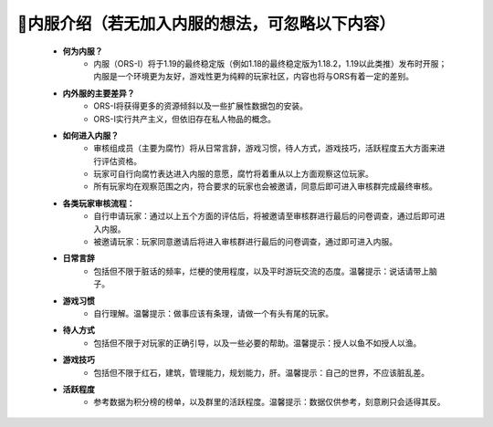 🗻内服介绍（若无加入内服的想法，可忽略以下内容）
=============================================
    * **何为内服？**
        * 内服（ORS-I）将于1.19的最终稳定版（例如1.18的最终稳定版为1.18.2，1.19以此类推）发布时开服；内服是一个环境更为友好，游戏性更为纯粹的玩家社区，内容也将与ORS有着一定的差别。
    * **内外服的主要差异？**
        * ORS-I将获得更多的资源倾斜以及一些扩展性数据包的安装。
        * ORS-I实行共产主义，但依旧存在私人物品的概念。
    * **如何进入内服？**
        * 审核组成员（主要为腐竹）将从日常言辞，游戏习惯，待人方式，游戏技巧，活跃程度五大方面来进行评估资格。
        * 玩家可自行向腐竹表达进入内服的意愿，腐竹将着重从以上方面观察这位玩家。
        * 所有玩家均在观察范围之内，符合要求的玩家也会被邀请，同意后即可进入审核群完成最终审核。
    * **各类玩家审核流程：**
        * 自行申请玩家：通过以上五个方面的评估后，将被邀请至审核群进行最后的问卷调查，通过后即可进入内服。
        * 被邀请玩家：玩家同意邀请后将进入审核群进行最后的问卷调查，通过即可进入内服。
    * **日常言辞**
        * 包括但不限于脏话的频率，烂梗的使用程度，以及平时游玩交流的态度。温馨提示：说话请带上脑子。
    * **游戏习惯**
        * 自行理解。温馨提示：做事应该有条理，请做一个有头有尾的玩家。
    * **待人方式**
        * 包括但不限于对玩家的正确引导，以及一些必要的帮助。温馨提示：授人以鱼不如授人以渔。
    * **游戏技巧**
        * 包括但不限于红石，建筑，管理能力，规划能力，肝。温馨提示：自己的世界，不应该脏乱差。
    * **活跃程度**
        * 参考数据为积分榜的榜单，以及群里的活跃程度。温馨提示：数据仅供参考，刻意刷只会适得其反。
